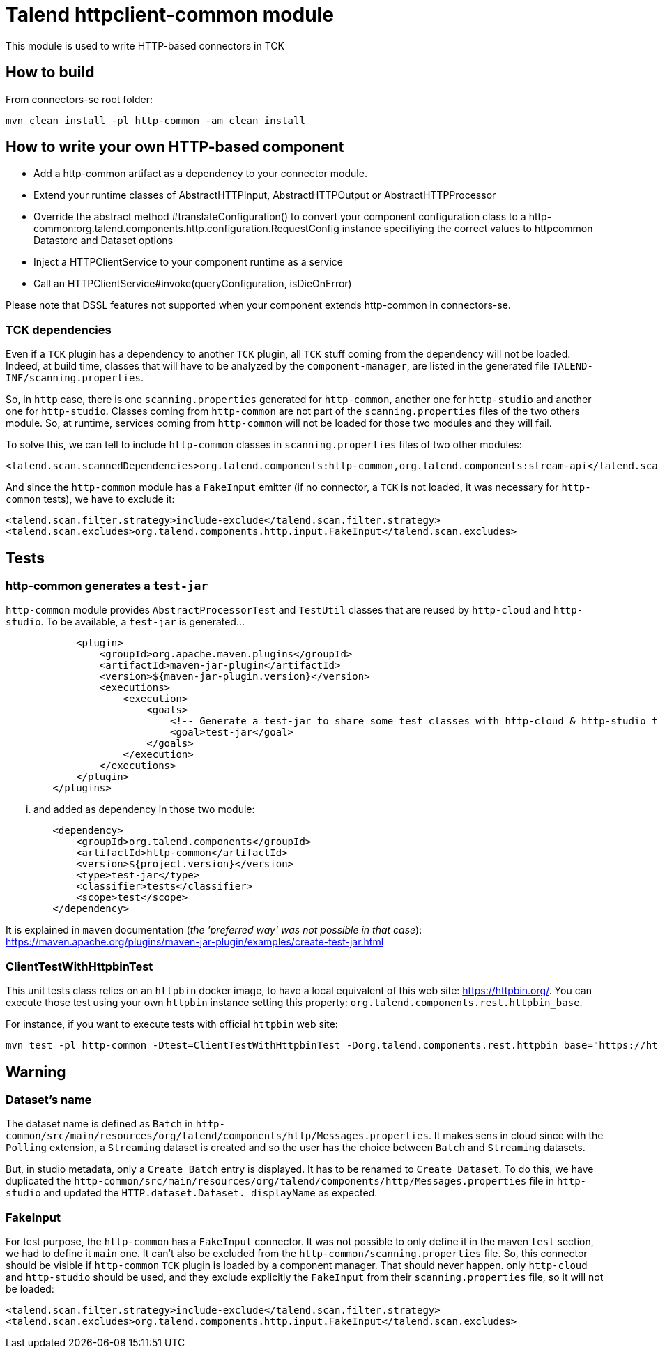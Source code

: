 = Talend httpclient-common module

This module is used to write HTTP-based connectors in TCK

== How to build
From connectors-se root folder:

```
mvn clean install -pl http-common -am clean install
```

== How to write your own HTTP-based component

* Add a http-common artifact as a dependency to your connector module.
* Extend your runtime classes of AbstractHTTPInput, AbstractHTTPOutput or AbstractHTTPProcessor
* Override the abstract method #translateConfiguration() to convert your component configuration class to a
http-common:org.talend.components.http.configuration.RequestConfig instance specifiying the correct values to
httpcommon Datastore and Dataset options
* Inject a HTTPClientService to your component runtime as a service
* Call an HTTPClientService#invoke(queryConfiguration, isDieOnError)

Please note that DSSL features not supported when your component extends http-common in connectors-se.

=== TCK dependencies
Even if a `TCK` plugin has a dependency to another `TCK` plugin, all `TCK` stuff coming from the dependency will not be
loaded. Indeed, at build time, classes that will have to be analyzed by the `component-manager`, are listed in the
generated file `TALEND-INF/scanning.properties`.

So, in `http` case, there is one `scanning.properties` generated for `http-common`, another one for `http-studio` and
another one for `http-studio`. Classes coming from `http-common` are not part of the `scanning.properties` files of the two
others module. So, at runtime, services coming from `http-common` will not be loaded for those two modules and they will fail.

To solve this, we can tell to include `http-common` classes in `scanning.properties` files of two other modules:
```
<talend.scan.scannedDependencies>org.talend.components:http-common,org.talend.components:stream-api</talend.scan.scannedDependencies>
```
And since the `http-common` module has a `FakeInput` emitter (if no connector, a `TCK` is not loaded, it was necessary for `http-common` tests), we have to
exclude it:
```
<talend.scan.filter.strategy>include-exclude</talend.scan.filter.strategy>
<talend.scan.excludes>org.talend.components.http.input.FakeInput</talend.scan.excludes>
```

== Tests
=== http-common generates a `test-jar`
`http-common` module provides `AbstractProcessorTest` and `TestUtil` classes that are reused by `http-cloud` and `http-studio`.
To be available, a `test-jar` is generated...
```
            <plugin>
                <groupId>org.apache.maven.plugins</groupId>
                <artifactId>maven-jar-plugin</artifactId>
                <version>${maven-jar-plugin.version}</version>
                <executions>
                    <execution>
                        <goals>
                            <!-- Generate a test-jar to share some test classes with http-cloud & http-studio tests. -->
                            <goal>test-jar</goal>
                        </goals>
                    </execution>
                </executions>
            </plugin>
        </plugins>
```
... and added as dependency in those two module:
```
        <dependency>
            <groupId>org.talend.components</groupId>
            <artifactId>http-common</artifactId>
            <version>${project.version}</version>
            <type>test-jar</type>
            <classifier>tests</classifier>
            <scope>test</scope>
        </dependency>
```
It is explained in `maven` documentation (_the 'preferred way' was not possible in that case_):
https://maven.apache.org/plugins/maven-jar-plugin/examples/create-test-jar.html

=== ClientTestWithHttpbinTest
This unit tests class relies on an `httpbin` docker image, to have a local equivalent of this web site: https://httpbin.org/.
You can execute those test using your own `httpbin` instance  setting this property: `org.talend.components.rest.httpbin_base`.

For instance, if you want to execute tests with official `httpbin` web site:
```
mvn test -pl http-common -Dtest=ClientTestWithHttpbinTest -Dorg.talend.components.rest.httpbin_base="https://httpbin.org"
```

== Warning
=== Dataset's name
The dataset name is defined as `Batch` in `http-common/src/main/resources/org/talend/components/http/Messages.properties`.
It makes sens in cloud since with the `Polling` extension, a `Streaming` dataset is created and so the user has the
choice between `Batch` and `Streaming` datasets.

But, in studio metadata, only a `Create Batch` entry is displayed. It has to be renamed to `Create Dataset`. To do this,
we have duplicated the  `http-common/src/main/resources/org/talend/components/http/Messages.properties` file in `http-studio`
and updated the `HTTP.dataset.Dataset._displayName` as expected.

=== FakeInput
For test purpose, the `http-common` has a `FakeInput` connector. It was not possible to only define it in the maven `test`
section, we had to define it `main` one. It can't also be excluded from the `http-common/scanning.properties` file.
So, this connector should be visible if `http-common` `TCK` plugin is loaded by a component manager. That should never happen.
only `http-cloud` and `http-studio` should be used, and they exclude explicitly the `FakeInput` from their `scanning.properties`
file, so it will not be loaded:
```
<talend.scan.filter.strategy>include-exclude</talend.scan.filter.strategy>
<talend.scan.excludes>org.talend.components.http.input.FakeInput</talend.scan.excludes>
```
